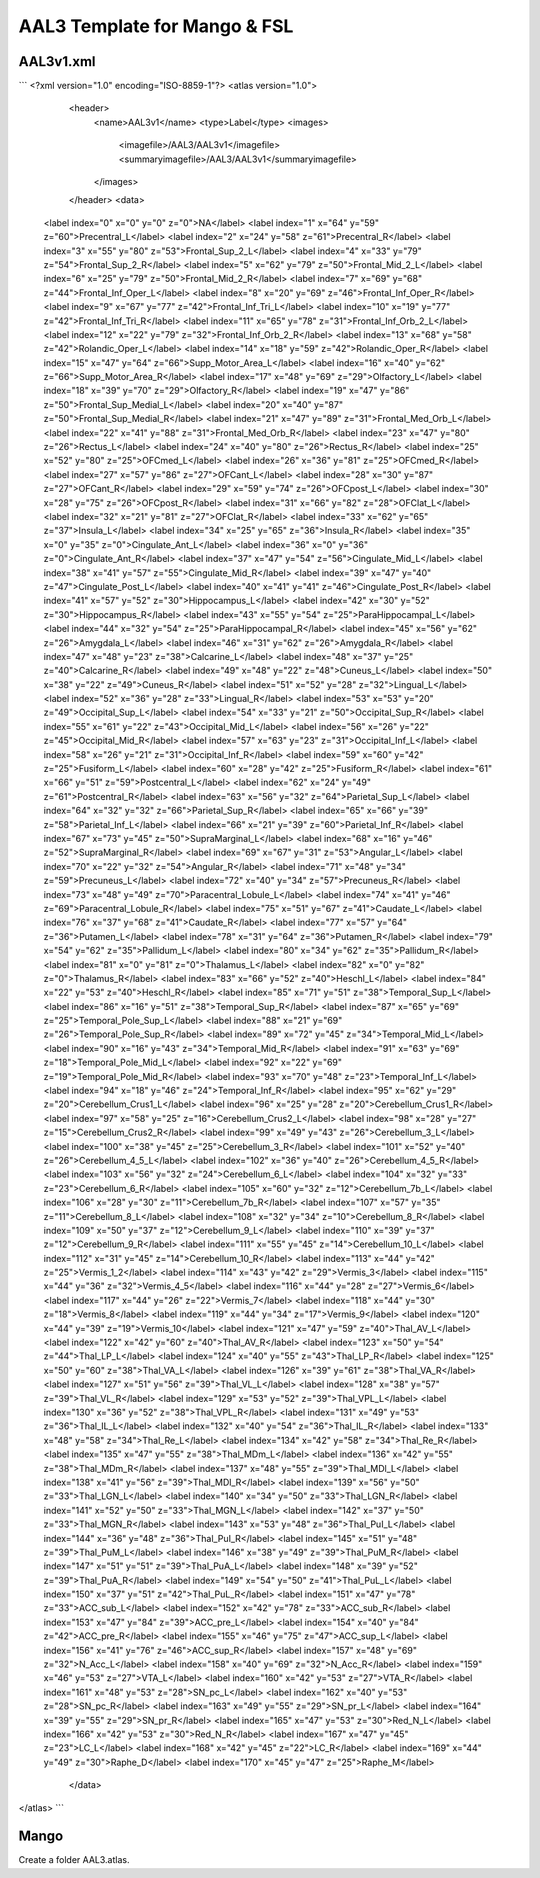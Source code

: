 AAL3 Template for Mango & FSL
=============================

AAL3v1.xml 
----------
```
<?xml version="1.0" encoding="ISO-8859-1"?>
<atlas version="1.0">
	<header>
		<name>AAL3v1</name>
		<type>Label</type>
		<images>
			<imagefile>/AAL3/AAL3v1</imagefile>
			<summaryimagefile>/AAL3/AAL3v1</summaryimagefile>
		</images>
	</header>
	<data>
    <label index="0" x="0" y="0" z="0">NA</label>
    <label index="1" x="64" y="59" z="60">Precentral_L</label>
    <label index="2" x="24" y="58" z="61">Precentral_R</label>
    <label index="3" x="55" y="80" z="53">Frontal_Sup_2_L</label>
    <label index="4" x="33" y="79" z="54">Frontal_Sup_2_R</label>
    <label index="5" x="62" y="79" z="50">Frontal_Mid_2_L</label>
    <label index="6" x="25" y="79" z="50">Frontal_Mid_2_R</label>
    <label index="7" x="69" y="68" z="44">Frontal_Inf_Oper_L</label>
    <label index="8" x="20" y="69" z="46">Frontal_Inf_Oper_R</label>
    <label index="9" x="67" y="77" z="42">Frontal_Inf_Tri_L</label>
    <label index="10" x="19" y="77" z="42">Frontal_Inf_Tri_R</label>
    <label index="11" x="65" y="78" z="31">Frontal_Inf_Orb_2_L</label>
    <label index="12" x="22" y="79" z="32">Frontal_Inf_Orb_2_R</label>
    <label index="13" x="68" y="58" z="42">Rolandic_Oper_L</label>
    <label index="14" x="18" y="59" z="42">Rolandic_Oper_R</label>
    <label index="15" x="47" y="64" z="66">Supp_Motor_Area_L</label>
    <label index="16" x="40" y="62" z="66">Supp_Motor_Area_R</label>
    <label index="17" x="48" y="69" z="29">Olfactory_L</label>
    <label index="18" x="39" y="70" z="29">Olfactory_R</label>
    <label index="19" x="47" y="86" z="50">Frontal_Sup_Medial_L</label>
    <label index="20" x="40" y="87" z="50">Frontal_Sup_Medial_R</label>
    <label index="21" x="47" y="89" z="31">Frontal_Med_Orb_L</label>
    <label index="22" x="41" y="88" z="31">Frontal_Med_Orb_R</label>
    <label index="23" x="47" y="80" z="26">Rectus_L</label>
    <label index="24" x="40" y="80" z="26">Rectus_R</label>
    <label index="25" x="52" y="80" z="25">OFCmed_L</label>
    <label index="26" x="36" y="81" z="25">OFCmed_R</label>
    <label index="27" x="57" y="86" z="27">OFCant_L</label>
    <label index="28" x="30" y="87" z="27">OFCant_R</label>
    <label index="29" x="59" y="74" z="26">OFCpost_L</label>
    <label index="30" x="28" y="75" z="26">OFCpost_R</label>
    <label index="31" x="66" y="82" z="28">OFClat_L</label>
    <label index="32" x="21" y="81" z="27">OFClat_R</label>
    <label index="33" x="62" y="65" z="37">Insula_L</label>
    <label index="34" x="25" y="65" z="36">Insula_R</label>
    <label index="35" x="0" y="35" z="0">Cingulate_Ant_L</label>
    <label index="36" x="0" y="36" z="0">Cingulate_Ant_R</label>
    <label index="37" x="47" y="54" z="56">Cingulate_Mid_L</label>
    <label index="38" x="41" y="57" z="55">Cingulate_Mid_R</label>
    <label index="39" x="47" y="40" z="47">Cingulate_Post_L</label>
    <label index="40" x="41" y="41" z="46">Cingulate_Post_R</label>
    <label index="41" x="57" y="52" z="30">Hippocampus_L</label>
    <label index="42" x="30" y="52" z="30">Hippocampus_R</label>
    <label index="43" x="55" y="54" z="25">ParaHippocampal_L</label>
    <label index="44" x="32" y="54" z="25">ParaHippocampal_R</label>
    <label index="45" x="56" y="62" z="26">Amygdala_L</label>
    <label index="46" x="31" y="62" z="26">Amygdala_R</label>
    <label index="47" x="48" y="23" z="38">Calcarine_L</label>
    <label index="48" x="37" y="25" z="40">Calcarine_R</label>
    <label index="49" x="48" y="22" z="48">Cuneus_L</label>
    <label index="50" x="38" y="22" z="49">Cuneus_R</label>
    <label index="51" x="52" y="28" z="32">Lingual_L</label>
    <label index="52" x="36" y="28" z="33">Lingual_R</label>
    <label index="53" x="53" y="20" z="49">Occipital_Sup_L</label>
    <label index="54" x="33" y="21" z="50">Occipital_Sup_R</label>
    <label index="55" x="61" y="22" z="43">Occipital_Mid_L</label>
    <label index="56" x="26" y="22" z="45">Occipital_Mid_R</label>
    <label index="57" x="63" y="23" z="31">Occipital_Inf_L</label>
    <label index="58" x="26" y="21" z="31">Occipital_Inf_R</label>
    <label index="59" x="60" y="42" z="25">Fusiform_L</label>
    <label index="60" x="28" y="42" z="25">Fusiform_R</label>
    <label index="61" x="66" y="51" z="59">Postcentral_L</label>
    <label index="62" x="24" y="49" z="61">Postcentral_R</label>
    <label index="63" x="56" y="32" z="64">Parietal_Sup_L</label>
    <label index="64" x="32" y="32" z="66">Parietal_Sup_R</label>
    <label index="65" x="66" y="39" z="58">Parietal_Inf_L</label>
    <label index="66" x="21" y="39" z="60">Parietal_Inf_R</label>
    <label index="67" x="73" y="45" z="50">SupraMarginal_L</label>
    <label index="68" x="16" y="46" z="52">SupraMarginal_R</label>
    <label index="69" x="67" y="31" z="53">Angular_L</label>
    <label index="70" x="22" y="32" z="54">Angular_R</label>
    <label index="71" x="48" y="34" z="59">Precuneus_L</label>
    <label index="72" x="40" y="34" z="57">Precuneus_R</label>
    <label index="73" x="48" y="49" z="70">Paracentral_Lobule_L</label>
    <label index="74" x="41" y="46" z="69">Paracentral_Lobule_R</label>
    <label index="75" x="51" y="67" z="41">Caudate_L</label>
    <label index="76" x="37" y="68" z="41">Caudate_R</label>
    <label index="77" x="57" y="64" z="36">Putamen_L</label>
    <label index="78" x="31" y="64" z="36">Putamen_R</label>
    <label index="79" x="54" y="62" z="35">Pallidum_L</label>
    <label index="80" x="34" y="62" z="35">Pallidum_R</label>
    <label index="81" x="0" y="81" z="0">Thalamus_L</label>
    <label index="82" x="0" y="82" z="0">Thalamus_R</label>
    <label index="83" x="66" y="52" z="40">Heschl_L</label>
    <label index="84" x="22" y="53" z="40">Heschl_R</label>
    <label index="85" x="71" y="51" z="38">Temporal_Sup_L</label>
    <label index="86" x="16" y="51" z="38">Temporal_Sup_R</label>
    <label index="87" x="65" y="69" z="25">Temporal_Pole_Sup_L</label>
    <label index="88" x="21" y="69" z="26">Temporal_Pole_Sup_R</label>
    <label index="89" x="72" y="45" z="34">Temporal_Mid_L</label>
    <label index="90" x="16" y="43" z="34">Temporal_Mid_R</label>
    <label index="91" x="63" y="69" z="18">Temporal_Pole_Mid_L</label>
    <label index="92" x="22" y="69" z="19">Temporal_Pole_Mid_R</label>
    <label index="93" x="70" y="48" z="23">Temporal_Inf_L</label>
    <label index="94" x="18" y="46" z="24">Temporal_Inf_R</label>
    <label index="95" x="62" y="29" z="20">Cerebellum_Crus1_L</label>
    <label index="96" x="25" y="28" z="20">Cerebellum_Crus1_R</label>
    <label index="97" x="58" y="25" z="16">Cerebellum_Crus2_L</label>
    <label index="98" x="28" y="27" z="15">Cerebellum_Crus2_R</label>
    <label index="99" x="49" y="43" z="26">Cerebellum_3_L</label>
    <label index="100" x="38" y="45" z="25">Cerebellum_3_R</label>
    <label index="101" x="52" y="40" z="26">Cerebellum_4_5_L</label>
    <label index="102" x="36" y="40" z="26">Cerebellum_4_5_R</label>
    <label index="103" x="56" y="32" z="24">Cerebellum_6_L</label>
    <label index="104" x="32" y="33" z="23">Cerebellum_6_R</label>
    <label index="105" x="60" y="32" z="12">Cerebellum_7b_L</label>
    <label index="106" x="28" y="30" z="11">Cerebellum_7b_R</label>
    <label index="107" x="57" y="35" z="11">Cerebellum_8_L</label>
    <label index="108" x="32" y="34" z="10">Cerebellum_8_R</label>
    <label index="109" x="50" y="37" z="12">Cerebellum_9_L</label>
    <label index="110" x="39" y="37" z="12">Cerebellum_9_R</label>
    <label index="111" x="55" y="45" z="14">Cerebellum_10_L</label>
    <label index="112" x="31" y="45" z="14">Cerebellum_10_R</label>
    <label index="113" x="44" y="42" z="25">Vermis_1_2</label>
    <label index="114" x="43" y="42" z="29">Vermis_3</label>
    <label index="115" x="44" y="36" z="32">Vermis_4_5</label>
    <label index="116" x="44" y="28" z="27">Vermis_6</label>
    <label index="117" x="44" y="26" z="22">Vermis_7</label>
    <label index="118" x="44" y="30" z="18">Vermis_8</label>
    <label index="119" x="44" y="34" z="17">Vermis_9</label>
    <label index="120" x="44" y="39" z="19">Vermis_10</label>
    <label index="121" x="47" y="59" z="40">Thal_AV_L</label>
    <label index="122" x="42" y="60" z="40">Thal_AV_R</label>
    <label index="123" x="50" y="54" z="44">Thal_LP_L</label>
    <label index="124" x="40" y="55" z="43">Thal_LP_R</label>
    <label index="125" x="50" y="60" z="38">Thal_VA_L</label>
    <label index="126" x="39" y="61" z="38">Thal_VA_R</label>
    <label index="127" x="51" y="56" z="39">Thal_VL_L</label>
    <label index="128" x="38" y="57" z="39">Thal_VL_R</label>
    <label index="129" x="53" y="52" z="39">Thal_VPL_L</label>
    <label index="130" x="36" y="52" z="38">Thal_VPL_R</label>
    <label index="131" x="49" y="53" z="36">Thal_IL_L</label>
    <label index="132" x="40" y="54" z="36">Thal_IL_R</label>
    <label index="133" x="48" y="58" z="34">Thal_Re_L</label>
    <label index="134" x="42" y="58" z="34">Thal_Re_R</label>
    <label index="135" x="47" y="55" z="38">Thal_MDm_L</label>
    <label index="136" x="42" y="55" z="38">Thal_MDm_R</label>
    <label index="137" x="48" y="55" z="39">Thal_MDl_L</label>
    <label index="138" x="41" y="56" z="39">Thal_MDl_R</label>
    <label index="139" x="56" y="50" z="33">Thal_LGN_L</label>
    <label index="140" x="34" y="50" z="33">Thal_LGN_R</label>
    <label index="141" x="52" y="50" z="33">Thal_MGN_L</label>
    <label index="142" x="37" y="50" z="33">Thal_MGN_R</label>
    <label index="143" x="53" y="48" z="36">Thal_PuI_L</label>
    <label index="144" x="36" y="48" z="36">Thal_PuI_R</label>
    <label index="145" x="51" y="48" z="39">Thal_PuM_L</label>
    <label index="146" x="38" y="49" z="39">Thal_PuM_R</label>
    <label index="147" x="51" y="51" z="39">Thal_PuA_L</label>
    <label index="148" x="39" y="52" z="39">Thal_PuA_R</label>
    <label index="149" x="54" y="50" z="41">Thal_PuL_L</label>
    <label index="150" x="37" y="51" z="42">Thal_PuL_R</label>
    <label index="151" x="47" y="78" z="33">ACC_sub_L</label>
    <label index="152" x="42" y="78" z="33">ACC_sub_R</label>
    <label index="153" x="47" y="84" z="39">ACC_pre_L</label>
    <label index="154" x="40" y="84" z="42">ACC_pre_R</label>
    <label index="155" x="46" y="75" z="47">ACC_sup_L</label>
    <label index="156" x="41" y="76" z="46">ACC_sup_R</label>
    <label index="157" x="48" y="69" z="32">N_Acc_L</label>
    <label index="158" x="40" y="69" z="32">N_Acc_R</label>
    <label index="159" x="46" y="53" z="27">VTA_L</label>
    <label index="160" x="42" y="53" z="27">VTA_R</label>
    <label index="161" x="48" y="53" z="28">SN_pc_L</label>
    <label index="162" x="40" y="53" z="28">SN_pc_R</label>
    <label index="163" x="49" y="55" z="29">SN_pr_L</label>
    <label index="164" x="39" y="55" z="29">SN_pr_R</label>
    <label index="165" x="47" y="53" z="30">Red_N_L</label>
    <label index="166" x="42" y="53" z="30">Red_N_R</label>
    <label index="167" x="47" y="45" z="23">LC_L</label>
    <label index="168" x="42" y="45" z="22">LC_R</label>
    <label index="169" x="44" y="49" z="30">Raphe_D</label>
    <label index="170" x="45" y="47" z="25">Raphe_M</label>
	</data>
</atlas>
```

Mango
-----
Create a folder AAL3.atlas. 
